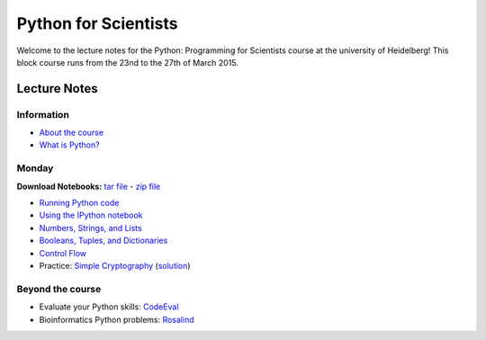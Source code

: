 Python for Scientists
=====================

Welcome to the lecture notes for the Python: Programming for Scientists course
at the university of Heidelberg! This block course runs from the 23nd to the
27th of March 2015.

Lecture Notes
-------------

Information
^^^^^^^^^^^

* `About the course <_static/00.%20About%20the%20course.html>`_
* `What is Python? <_static/01.%20What%20is%20Python.html>`_

.. * `Exercise solutions <_static/Exercise%20Solutions.html>`_ (updated during course)

Monday
^^^^^^

**Download Notebooks:** `tar file <_static/py4sci_mon.tgz>`__ - `zip file <_static/py4sci_mon.zip>`__

* `Running Python code <_static/02.%20How%20to%20run%20Python%20code.html>`_
* `Using the IPython notebook <_static/03.%20Using%20the%20IPython%20notebook.html>`_
* `Numbers, Strings, and Lists <_static/04.%20Numbers%2C%20String%2C%20and%20Lists.html>`_
* `Booleans, Tuples, and Dictionaries <_static/05.%20Booleans%2C%20Tuples%2C%20and%2C%20Dictionaries.html>`_
* `Control Flow <_static/06.%20Control%20Flow.html>`_

* Practice: `Simple Cryptography <_static/Practice%20Problem%20-%20Cryptography.html>`_ (`solution <_static/Practice%20Problem%20-%20Cryptography%20-%20Sample%20Solution.html>`__)

.. Tuesday
.. ^^^^^^^
..
.. **Download Notebooks:** `tar file <_static/py4sci_tue.tgz>`__ - `zip file <_static/py4sci_tue.zip>`__
..
.. * `Functions <_static/07.%20Functions.html>`_
.. * `Reading and Writing files <_static/08.%20Reading%20and%20writing%20files.html>`_
.. * `Modules and Variable Scope <_static/09.%20Modules%20and%20Variable%20Scope.html>`_
..
.. * Practice: `Temperature statistics <_static/Practice%20Problem%20-%20Temperatures.html>`_ (`solution <_static/Practice%20Problem%20-%20Temperatures%20-%20Sample%20Solution.html>`__)
..
.. * `Problem Set 1 <_static/Problem%20Set%201.html>`_ (due Wednesday 25th 19:00)
..
.. Wednesday
.. ^^^^^^^^^
..
.. **Download Notebooks:** `tar file <_static/py4sci_wed.tgz>`__ - `zip file <_static/py4sci_wed.zip>`__
..
.. * `Introduction to Numpy <_static/10.%20Introduction%20to%20Numpy.html>`_
.. * `Introduction to Matplotlib <_static/11.%20Introduction%20to%20Matplotlib.html>`_
.. * `Files and paths <_static/12.%20Files%20and%20paths.html>`_
.. * `String formatting <_static/13.%20String%20Formatting.html>`_
..
.. * Practice: `Monte-Carlo Error Propagation <_static/Practice%20Problem%20-%20Monte-Carlo%20Error%20Propagation.html>`_ (`solution <_static/Practice%20Problem%20-%20Monte-Carlo%20Error%20Propagation%20-%20Sample%20Solution.html>`__)
..
.. * `Problem Set 2 <_static/Problem%20Set%202.html>`_ (due Friday 27th 19:00)
..
.. Thursday
.. ^^^^^^^^
..
.. **Download Notebooks:** `tar file <_static/py4sci_thu.tgz>`__ - `zip file <_static/py4sci_thu.zip>`__
..
.. * `Python variables - behind the scenes <_static/14.%20Python%20variables%20-%20benind%20the%20scenes.html>`_
.. * `Introduction to Scipy: Fitting data <_static/15.%20Fitting%20models%20to%20data.html>`_
.. * `Introduction to Scipy: Interpolation and Integration <_static/16.%20Interpolation%20and%20Integration.html>`_
.. * `Understanding Python Errors <_static/17.%20Understanding%20Python%20errors.html>`_
..
.. * Practice: `Radioactive Decay <_static/Practice%20Problem%20-%20Radioactive%20Decay.html>`_ (`solution <_static/Practice%20Problem%20-%20Radioactive%20Decay%20-%20Sample%20Solution.html>`__)
..
.. * `Problem Set 3 <_static/Problem%20Set%203.html>`_ (due Tuesday 31st 19:00)
..
.. Friday
.. ^^^^^^
..
.. **Download Notebooks:** `tar file <_static/py4sci_fri.tgz>`__ - `zip file <_static/py4sci_fri.zip>`__
..
.. * `Accessing remote resources <_static/18.%20Accessing%20remote%20resources.html>`_
.. * `Object-oriented programming <_static/19.%20Object-oriented%20programming.html>`_
..
.. * Practice: `Map of temperatures <_static/Practice%20Problem%20-%20Map%20of%20temperatures%20over%20Germany.html>`_ (`solution <_static/Practice%20Problem%20-%20Map%20of%20Temperatures%20over%20Germany%20-%20Sample%20Solution.html>`__)

Beyond the course
^^^^^^^^^^^^^^^^^

.. * `Bonus Problem Set <_static/Bonus%20Problem%20Set.html>`_

* Evaluate your Python skills: `CodeEval <https://www.codeeval.com/>`_
* Bioinformatics Python problems: `Rosalind <http://rosalind.info/problems/locations/>`_
